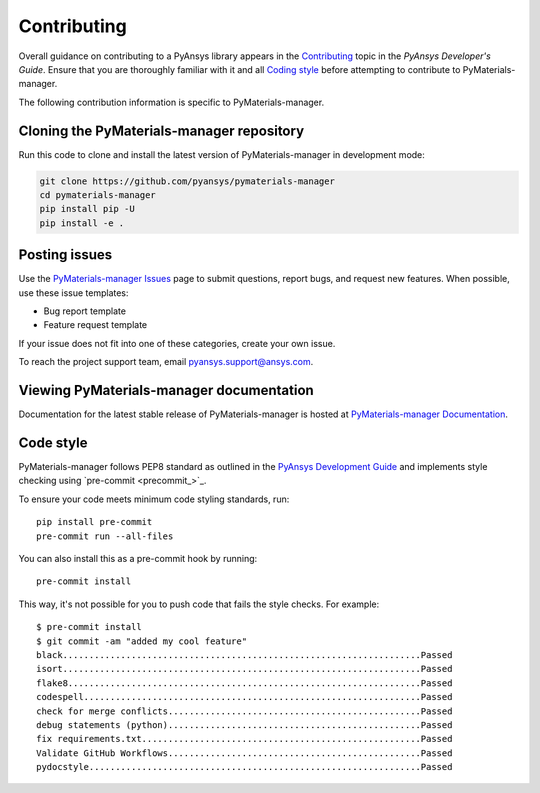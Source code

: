 .. _ref_contributing:

============
Contributing
============

Overall guidance on contributing to a PyAnsys library appears in the
`Contributing <dev_guide_contributing_>`_ topic
in the *PyAnsys Developer's Guide*. Ensure that you are thoroughly familiar
with it and all `Coding style <dev_guide_coding_style_>`_ before attempting to
contribute to PyMaterials-manager.
 
The following contribution information is specific to PyMaterials-manager.


Cloning the PyMaterials-manager repository
==========================================

Run this code to clone and install the latest version of PyMaterials-manager in development mode:

.. code:: console

    git clone https://github.com/pyansys/pymaterials-manager
    cd pymaterials-manager
    pip install pip -U
    pip install -e .


Posting issues
==============

Use the `PyMaterials-manager Issues <PyMaterials-manager_issues_>`_
page to submit questions, report bugs, and request new features. When possible,
use these issue templates:

* Bug report template
* Feature request template

If your issue does not fit into one of these categories, create your own issue.

To reach the project support team, email `pyansys.support@ansys.com <pyansys_support_>`_.

Viewing PyMaterials-manager documentation
==========================================

Documentation for the latest stable release of PyMaterials-manager is hosted at
`PyMaterials-manager Documentation <PyMaterials-manager_docs_>`_.

Code style
==========

PyMaterials-manager follows PEP8 standard as outlined in the `PyAnsys Development Guide
<dev_guide_pyansys_>`_ and implements style checking using
`pre-commit <precommit_>`_.

To ensure your code meets minimum code styling standards, run::

  pip install pre-commit
  pre-commit run --all-files

You can also install this as a pre-commit hook by running::

  pre-commit install

This way, it's not possible for you to push code that fails the style checks. For example::

  $ pre-commit install
  $ git commit -am "added my cool feature"
  black....................................................................Passed
  isort....................................................................Passed
  flake8...................................................................Passed
  codespell................................................................Passed
  check for merge conflicts................................................Passed
  debug statements (python)................................................Passed
  fix requirements.txt.....................................................Passed
  Validate GitHub Workflows................................................Passed
  pydocstyle...............................................................Passed


.. LINKS AND REFERENCES
.. _pre-commit: https://pre-commit.com/
.. _pyansys_support: pyansys.support@ansys.com
.. _dev_guide_pyansys: https://dev.docs.pyansys.com/
.. _dev_guide_contributing: https://dev.docs.pyansys.com/dev/how-to/contributing.html
.. _dev_guide_coding_style: https://dev.docs.pyansys.com/dev/coding-style/index.html
.. _PyMaterials-manager_issues: https://github.com/pyansys/pymaterials-manager/issues
.. _PyMaterials-manager_docs: https://pymaterials.docs.pyansys.com